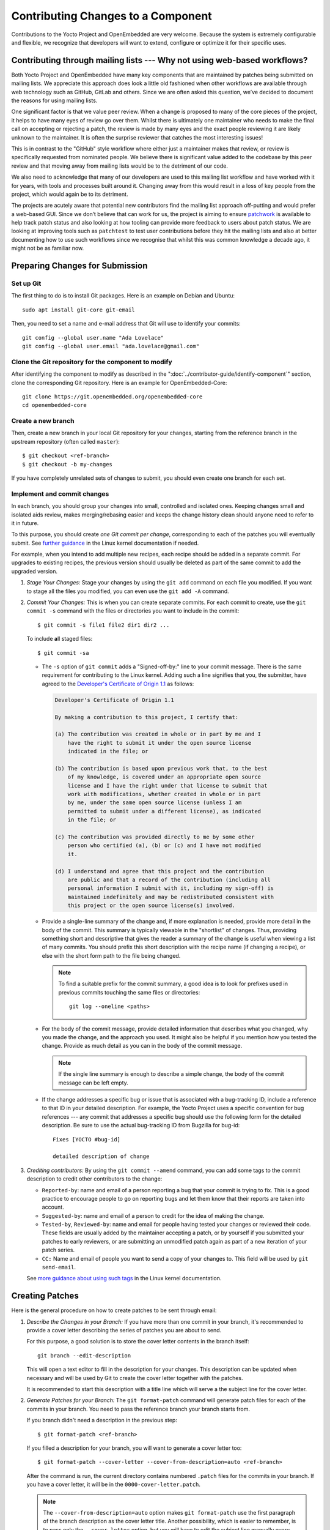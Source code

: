 .. SPDX-License-Identifier: CC-BY-SA-2.0-UK

Contributing Changes to a Component
************************************

Contributions to the Yocto Project and OpenEmbedded are very welcome.
Because the system is extremely configurable and flexible, we recognize
that developers will want to extend, configure or optimize it for their
specific uses.

.. _ref-why-mailing-lists:

Contributing through mailing lists --- Why not using web-based workflows?
=========================================================================

Both Yocto Project and OpenEmbedded have many key components that are
maintained by patches being submitted on mailing lists. We appreciate this
approach does look a little old fashioned when other workflows are available
through web technology such as GitHub, GitLab and others. Since we are often
asked this question, we’ve decided to document the reasons for using mailing
lists.

One significant factor is that we value peer review. When a change is proposed
to many of the core pieces of the project, it helps to have many eyes of review
go over them. Whilst there is ultimately one maintainer who needs to make the
final call on accepting or rejecting a patch, the review is made by many eyes
and the exact people reviewing it are likely unknown to the maintainer. It is
often the surprise reviewer that catches the most interesting issues!

This is in contrast to the "GitHub" style workflow where either just a
maintainer makes that review, or review is specifically requested from
nominated people. We believe there is significant value added to the codebase
by this peer review and that moving away from mailing lists would be to the
detriment of our code.

We also need to acknowledge that many of our developers are used to this
mailing list workflow and have worked with it for years, with tools and
processes built around it. Changing away from this would result in a loss
of key people from the project, which would again be to its detriment.

The projects are acutely aware that potential new contributors find the
mailing list approach off-putting and would prefer a web-based GUI.
Since we don’t believe that can work for us, the project is aiming to ensure
`patchwork <https://patchwork.yoctoproject.org/>`__ is available to help track
patch status and also looking at how tooling can provide more feedback to users
about patch status. We are looking at improving tools such as ``patchtest`` to
test user contributions before they hit the mailing lists and also at better
documenting how to use such workflows since we recognise that whilst this was
common knowledge a decade ago, it might not be as familiar now.

Preparing Changes for Submission
================================

Set up Git
----------

The first thing to do is to install Git packages. Here is an example
on Debian and Ubuntu::

   sudo apt install git-core git-email

Then, you need to set a name and e-mail address that Git will
use to identify your commits::

   git config --global user.name "Ada Lovelace"
   git config --global user.email "ada.lovelace@gmail.com"

Clone the Git repository for the component to modify
----------------------------------------------------

After identifying the component to modify as described in the
":doc:`../contributor-guide/identify-component`" section, clone the
corresponding Git repository. Here is an example for OpenEmbedded-Core::

  git clone https://git.openembedded.org/openembedded-core
  cd openembedded-core

Create a new branch
-------------------

Then, create a new branch in your local Git repository
for your changes, starting from the reference branch in the upstream
repository (often called ``master``)::

   $ git checkout <ref-branch>
   $ git checkout -b my-changes

If you have completely unrelated sets of changes to submit, you should even
create one branch for each set.

Implement and commit changes
----------------------------

In each branch, you should group your changes into small, controlled and
isolated ones. Keeping changes small and isolated aids review, makes
merging/rebasing easier and keeps the change history clean should anyone need
to refer to it in future.

To this purpose, you should create *one Git commit per change*,
corresponding to each of the patches you will eventually submit.
See `further guidance <https://www.kernel.org/doc/html/latest/process/submitting-patches.html#separate-your-changes>`__
in the Linux kernel documentation if needed.

For example, when you intend to add multiple new recipes, each recipe
should be added in a separate commit. For upgrades to existing recipes,
the previous version should usually be deleted as part of the same commit
to add the upgraded version.

#. *Stage Your Changes:* Stage your changes by using the ``git add``
   command on each file you modified. If you want to stage all the
   files you modified, you can even use the ``git add -A`` command.

#. *Commit Your Changes:* This is when you can create separate commits. For
   each commit to create, use the ``git commit -s`` command with the files
   or directories you want to include in the commit::

      $ git commit -s file1 file2 dir1 dir2 ...

   To include **a**\ ll staged files::

      $ git commit -sa

   -  The ``-s`` option of ``git commit`` adds a "Signed-off-by:" line
      to your commit message. There is the same requirement for contributing
      to the Linux kernel. Adding such a line signifies that you, the
      submitter, have agreed to the `Developer's Certificate of Origin 1.1
      <https://www.kernel.org/doc/html/latest/process/submitting-patches.html#sign-your-work-the-developer-s-certificate-of-origin>`__
      as follows:

      .. code-block:: none

         Developer's Certificate of Origin 1.1

         By making a contribution to this project, I certify that:

         (a) The contribution was created in whole or in part by me and I
             have the right to submit it under the open source license
             indicated in the file; or

         (b) The contribution is based upon previous work that, to the best
             of my knowledge, is covered under an appropriate open source
             license and I have the right under that license to submit that
             work with modifications, whether created in whole or in part
             by me, under the same open source license (unless I am
             permitted to submit under a different license), as indicated
             in the file; or

         (c) The contribution was provided directly to me by some other
             person who certified (a), (b) or (c) and I have not modified
             it.

         (d) I understand and agree that this project and the contribution
             are public and that a record of the contribution (including all
             personal information I submit with it, including my sign-off) is
             maintained indefinitely and may be redistributed consistent with
             this project or the open source license(s) involved.

   -  Provide a single-line summary of the change and, if more
      explanation is needed, provide more detail in the body of the
      commit. This summary is typically viewable in the "shortlist" of
      changes. Thus, providing something short and descriptive that
      gives the reader a summary of the change is useful when viewing a
      list of many commits. You should prefix this short description
      with the recipe name (if changing a recipe), or else with the
      short form path to the file being changed.

      .. note::

         To find a suitable prefix for the commit summary, a good idea
         is to look for prefixes used in previous commits touching the
         same files or directories::

            git log --oneline <paths>

   -  For the body of the commit message, provide detailed information
      that describes what you changed, why you made the change, and the
      approach you used. It might also be helpful if you mention how you
      tested the change. Provide as much detail as you can in the body
      of the commit message.

      .. note::

         If the single line summary is enough to describe a simple
         change, the body of the commit message can be left empty.

   -  If the change addresses a specific bug or issue that is associated
      with a bug-tracking ID, include a reference to that ID in your
      detailed description. For example, the Yocto Project uses a
      specific convention for bug references --- any commit that addresses
      a specific bug should use the following form for the detailed
      description. Be sure to use the actual bug-tracking ID from
      Bugzilla for bug-id::

         Fixes [YOCTO #bug-id]

         detailed description of change

#. *Crediting contributors:* By using the ``git commit --amend`` command,
   you can add some tags to the commit description to credit other contributors
   to the change:

   -  ``Reported-by``: name and email of a person reporting a bug
      that your commit is trying to fix. This is a good practice
      to encourage people to go on reporting bugs and let them
      know that their reports are taken into account.

   -  ``Suggested-by``: name and email of a person to credit for the
      idea of making the change.

   -  ``Tested-by``, ``Reviewed-by``: name and email for people having
      tested your changes or reviewed their code. These fields are
      usually added by the maintainer accepting a patch, or by
      yourself if you submitted your patches to early reviewers,
      or are submitting an unmodified patch again as part of a
      new iteration of your patch series.

   -  ``CC:`` Name and email of people you want to send a copy
      of your changes to. This field will be used by ``git send-email``.

   See `more guidance about using such tags
   <https://www.kernel.org/doc/html/latest/process/submitting-patches.html#using-reported-by-tested-by-reviewed-by-suggested-by-and-fixes>`__
   in the Linux kernel documentation.

Creating Patches
================

Here is the general procedure on how to create patches to be sent through email:

#. *Describe the Changes in your Branch:* If you have more than one commit
   in your branch, it's recommended to provide a cover letter describing
   the series of patches you are about to send.

   For this purpose, a good solution is to store the cover letter contents
   in the branch itself::

      git branch --edit-description

   This will open a text editor to fill in the description for your
   changes. This description can be updated when necessary and will
   be used by Git to create the cover letter together with the patches.

   It is recommended to start this description with a title line which
   will serve a the subject line for the cover letter.

#. *Generate Patches for your Branch:* The ``git format-patch`` command will
   generate patch files for each of the commits in your branch. You need
   to pass the reference branch your branch starts from.

   If you branch didn't need a description in the previous step::

      $ git format-patch <ref-branch>

   If you filled a description for your branch, you will want to generate
   a cover letter too::

      $ git format-patch --cover-letter --cover-from-description=auto <ref-branch>

   After the command is run, the current directory contains numbered
   ``.patch`` files for the commits in your branch. If you have a cover
   letter, it will be in the ``0000-cover-letter.patch``.

   .. note::

      The ``--cover-from-description=auto`` option makes ``git format-patch``
      use the first paragraph of the branch description as the cover
      letter title. Another possibility, which is easier to remember, is to pass
      only the ``--cover-letter`` option, but you will have to edit the
      subject line manually every time you generate the patches.

      See the `git format-patch manual page <https://git-scm.com/docs/git-format-patch>`__
      for details.

#. *Review each of the Patch Files:* This final review of the patches
   before sending them often allows to view your changes from a different
   perspective and discover defects such as typos, spacing issues or lines
   or even files that you didn't intend to modify. This review should
   include the cover letter patch too.

   If necessary, rework your commits as described in
   ":ref:`contributor-guide/submit-changes:taking patch review into account`".

Validating Patches with Patchtest
=================================

``patchtest`` is available in ``openembedded-core`` as a tool for making
sure that your patches are well-formatted and contain important info for
maintenance purposes, such as ``Signed-off-by`` and ``Upstream-Status``
tags. Currently, it only supports testing patches for
``openembedded-core`` branches. To setup, perform the following::

    pip install -r meta/lib/patchtest/requirements.txt
    source oe-init-build-env
    bitbake-layers add-layer ../meta-selftest

Once these steps are complete and you have generated your patch files,
you can run ``patchtest`` like so::

    patchtest --patch <patch_name>

Alternatively, if you want ``patchtest`` to iterate over and test
multiple patches stored in a directory, you can use::

    patchtest --directory <directory_name>

By default, ``patchtest`` uses its own modules' file paths to determine what
repository and test suite to check patches against. If you wish to test
patches against a repository other than ``openembedded-core`` and/or use
a different set of tests, you can use the ``--repodir`` and ``--testdir``
flags::

    patchtest --patch <patch_name> --repodir <path/to/repo> --testdir <path/to/testdir>

Finally, note that ``patchtest`` is designed to test patches in a standalone
way, so if your patches are meant to apply on top of changes made by
previous patches in a series, it is possible that ``patchtest`` will report
false failures regarding the "merge on head" test.

Using ``patchtest`` in this manner provides a final check for the overall
quality of your changes before they are submitted for review by the
maintainers.

Sending the Patches via Email
=============================

Using Git to Send Patches
-------------------------

To submit patches through email, it is very important that you send them
without any whitespace or HTML formatting that either you or your mailer
introduces. The maintainer that receives your patches needs to be able
to save and apply them directly from your emails, using the ``git am``
command.

Using the ``git send-email`` command is the only error-proof way of sending
your patches using email since there is no risk of compromising whitespace
in the body of the message, which can occur when you use your own mail
client. It will also properly include your patches as *inline attachments*,
which is not easy to do with standard e-mail clients without breaking lines.
If you used your regular e-mail client and shared your patches as regular
attachments, reviewers wouldn't be able to quote specific sections of your
changes and make comments about them.

Setting up Git to Send Email
----------------------------

The ``git send-email`` command can send email by using a local or remote
Mail Transport Agent (MTA) such as ``msmtp``, ``sendmail``, or
through a direct SMTP configuration in your Git ``~/.gitconfig`` file.

Here are the settings for letting ``git send-email`` send e-mail through your
regular STMP server, using a Google Mail account as an example::

   git config --global sendemail.smtpserver smtp.gmail.com
   git config --global sendemail.smtpserverport 587
   git config --global sendemail.smtpencryption tls
   git config --global sendemail.smtpuser ada.lovelace@gmail.com
   git config --global sendemail.smtppass = XXXXXXXX

These settings will appear in the ``.gitconfig`` file in your home directory.

If you neither can use a local MTA nor SMTP,  make sure you use an email client
that does not touch the message (turning spaces in tabs, wrapping lines, etc.).
A good mail client to do so is Pine (or Alpine) or Mutt. For more
information about suitable clients, see `Email clients info for Linux
<https://www.kernel.org/doc/html/latest/process/email-clients.html>`__
in the Linux kernel sources.

If you use such clients, just include the patch in the body of your email.

Finding a Suitable Mailing List
-------------------------------

You should send patches to the appropriate mailing list so that they can be
reviewed by the right contributors and merged by the appropriate maintainer.
The specific mailing list you need to use depends on the location of the code
you are changing.

If people have concerns with any of the patches, they will usually voice
their concern over the mailing list. If patches do not receive any negative
reviews, the maintainer of the affected layer typically takes them, tests them,
and then based on successful testing, merges them.

In general, each component (e.g. layer) should have a ``README`` file
that indicates where to send the changes and which process to follow.

The "poky" repository, which is the Yocto Project's reference build
environment, is a hybrid repository that contains several individual
pieces (e.g. BitBake, Metadata, documentation, and so forth) built using
the combo-layer tool. The upstream location used for submitting changes
varies by component:

-  *Core Metadata:* Send your patches to the
   :oe_lists:`openembedded-core </g/openembedded-core>`
   mailing list. For example, a change to anything under the ``meta`` or
   ``scripts`` directories should be sent to this mailing list.

-  *BitBake:* For changes to BitBake (i.e. anything under the
   ``bitbake`` directory), send your patches to the
   :oe_lists:`bitbake-devel </g/bitbake-devel>`
   mailing list.

-  *"meta-\*" trees:* These trees contain Metadata. Use the
   :yocto_lists:`poky </g/poky>` mailing list.

-  *Documentation*: For changes to the Yocto Project documentation, use the
   :yocto_lists:`docs </g/docs>` mailing list.

For changes to other layers and tools hosted in the Yocto Project source
repositories (i.e. :yocto_git:`git.yoctoproject.org <>`), use the
:yocto_lists:`yocto </g/yocto/>` general mailing list.

For changes to other layers hosted in the OpenEmbedded source
repositories (i.e. :oe_git:`git.openembedded.org <>`), use
the :oe_lists:`openembedded-devel </g/openembedded-devel>`
mailing list, unless specified otherwise in the layer's ``README`` file.

If you intend to submit a new recipe that neither fits into the core Metadata,
nor into :oe_git:`meta-openembedded </meta-openembedded/>`, you should
look for a suitable layer in https://layers.openembedded.org. If similar
recipes can be expected, you may consider :ref:`dev-manual/layers:creating your own layer`.

If in doubt, please ask on the :yocto_lists:`yocto </g/yocto/>` general mailing list
or on the :oe_lists:`openembedded-devel </g/openembedded-devel>` mailing list.

Subscribing to the Mailing List
-------------------------------

After identifying the right mailing list to use, you will have to subscribe to
it if you haven't done it yet.

If you attempt to send patches to a list you haven't subscribed to, your email
will be returned as undelivered.

However, if you don't want to be receive all the messages sent to a mailing list,
you can set your subscription to "no email". You will still be a subscriber able
to send messages, but you won't receive any e-mail. If people reply to your message,
their e-mail clients will default to including your email address in the
conversation anyway.

Anyway, you'll also be able to access the new messages on mailing list archives,
either through a web browser, or for the lists archived on https://lore.kernelorg,
through an individual newsgroup feed or a git repository.

Sending Patches via Email
-------------------------

At this stage, you are ready to send your patches via email. Here's the
typical usage of ``git send-email``::

   git send-email --to <mailing-list-address> *.patch

Then, review each subject line and list of recipients carefully, and then
and then allow the command to send each message.

You will see that ``git send-email`` will automatically copy the people listed
in any commit tags such as ``Signed-off-by`` or ``Reported-by``.

In case you are sending patches for :oe_git:`meta-openembedded </meta-openembedded/>`
or any layer other than :oe_git:`openembedded-core </openembedded-core/>`,
please add the appropriate prefix so that it is clear which layer the patch is intended
to be applied to::

   git format-patch --subject-prefix="meta-oe][PATCH" ...

.. note::

   It is actually possible to send patches without generating them
   first. However, make sure you have reviewed your changes carefully
   because ``git send-email`` will just show you the title lines of
   each patch.

   Here's a command you can use if you just have one patch in your
   branch::

      git send-email --to <mailing-list-address> -1

   If you have multiple patches and a cover letter, you can send
   patches for all the commits between the reference branch
   and the tip of your branch::

      git send-email --cover-letter --cover-from-description=auto --to <mailing-list-address> -M <ref-branch>

See the `git send-email manual page <https://git-scm.com/docs/git-send-email>`__
for details.

Troubleshooting Email Issues
----------------------------

Fixing your From identity
~~~~~~~~~~~~~~~~~~~~~~~~~

We have a frequent issue with contributors whose patches are received through
a ``From`` field which doesn't match the ``Signed-off-by`` information. Here is
a typical example for people sending from a domain name with :wikipedia:`DMARC`::

   From: "Linus Torvalds via lists.openembedded.org <linus.torvalds=kernel.org@lists.openembedded.org>"

This ``From`` field is used by ``git am`` to recreate commits with the right
author name. The following will ensure that your e-mails have an additional
``From`` field at the beginning of the Email body, and therefore that
maintainers accepting your patches don't have to fix commit author information
manually::

   git config --global sendemail.from "linus.torvalds@kernel.org"

The ``sendemail.from`` should match your ``user.email`` setting,
which appears in the ``Signed-off-by`` line of your commits.

Streamlining git send-email usage
---------------------------------

If you want to save time and not be forced to remember the right options to use
with ``git send-email``, you can use Git configuration settings.

-  To set the right mailing list address for a given repository::

      git config --local sendemail.to openembedded-devel@lists.openembedded.org

-  If the mailing list requires a subject prefix for the layer
   (this only works when the repository only contains one layer)::

      git config --local format.subjectprefix "meta-something][PATCH"

Using Scripts to Push a Change Upstream and Request a Pull
==========================================================

For larger patch series it is preferable to send a pull request which not
only includes the patch but also a pointer to a branch that can be pulled
from. This involves making a local branch for your changes, pushing this
branch to an accessible repository and then using the ``create-pull-request``
and ``send-pull-request`` scripts from openembedded-core to create and send a
patch series with a link to the branch for review.

Follow this procedure to push a change to an upstream "contrib" Git
repository once the steps in
":ref:`contributor-guide/submit-changes:preparing changes for submission`"
have been followed:

.. note::

   You can find general Git information on how to push a change upstream
   in the
   `Git Community Book <https://git-scm.com/book/en/v2/Distributed-Git-Distributed-Workflows>`__.

#. *Request Push Access to an "Upstream" Contrib Repository:* Send an email to
   ``helpdesk@yoctoproject.org``:

    -  Attach your SSH public key which usually named ``id_rsa.pub.``.
       If you don't have one generate it by running ``ssh-keygen -t rsa -b 4096 -C "your_email@example.com"``.

    -  List the repositories you're planning to contribute to.

    -  Include your preferred branch prefix for ``-contrib`` repositories.

#. *Push Your Commits to the "Contrib" Upstream:* Push your
   changes to that repository::

      $ git push upstream_remote_repo local_branch_name

   For example, suppose you have permissions to push
   into the upstream ``meta-intel-contrib`` repository and you are
   working in a local branch named `your_name`\ ``/README``. The following
   command pushes your local commits to the ``meta-intel-contrib``
   upstream repository and puts the commit in a branch named
   `your_name`\ ``/README``::

      $ git push meta-intel-contrib your_name/README

#. *Determine Who to Notify:* Determine the maintainer or the mailing
   list that you need to notify for the change.

   Before submitting any change, you need to be sure who the maintainer
   is or what mailing list that you need to notify. Use either these
   methods to find out:

   -  *Maintenance File:* Examine the ``maintainers.inc`` file, which is
      located in the :term:`Source Directory` at
      ``meta/conf/distro/include``, to see who is responsible for code.

   -  *Search by File:* Using :ref:`overview-manual/development-environment:git`, you can
      enter the following command to bring up a short list of all
      commits against a specific file::

         git shortlog -- filename

      Just provide the name of the file for which you are interested. The
      information returned is not ordered by history but does include a
      list of everyone who has committed grouped by name. From the list,
      you can see who is responsible for the bulk of the changes against
      the file.

   -  *Find the Mailing List to Use:* See the
      ":ref:`contributor-guide/submit-changes:finding a suitable mailing list`"
      section above.

#. *Make a Pull Request:* Notify the maintainer or the mailing list that
   you have pushed a change by making a pull request.

   The Yocto Project provides two scripts that conveniently let you
   generate and send pull requests to the Yocto Project. These scripts
   are ``create-pull-request`` and ``send-pull-request``. You can find
   these scripts in the ``scripts`` directory within the
   :term:`Source Directory` (e.g.
   ``poky/scripts``).

   Using these scripts correctly formats the requests without
   introducing any whitespace or HTML formatting. The maintainer that
   receives your patches either directly or through the mailing list
   needs to be able to save and apply them directly from your emails.
   Using these scripts is the preferred method for sending patches.

   First, create the pull request. For example, the following command
   runs the script, specifies the upstream repository in the contrib
   directory into which you pushed the change, and provides a subject
   line in the created patch files::

      $ poky/scripts/create-pull-request -u meta-intel-contrib -s "Updated Manual Section Reference in README"

   Running this script forms ``*.patch`` files in a folder named
   ``pull-``\ `PID` in the current directory. One of the patch files is a
   cover letter.

   Before running the ``send-pull-request`` script, you must edit the
   cover letter patch to insert information about your change. After
   editing the cover letter, send the pull request. For example, the
   following command runs the script and specifies the patch directory
   and email address. In this example, the email address is a mailing
   list::

      $ poky/scripts/send-pull-request -p ~/meta-intel/pull-10565 -t meta-intel@lists.yoctoproject.org

   You need to follow the prompts as the script is interactive.

   .. note::

      For help on using these scripts, simply provide the ``-h``
      argument as follows::

              $ poky/scripts/create-pull-request -h
              $ poky/scripts/send-pull-request -h

Submitting Changes to Stable Release Branches
=============================================

The process for proposing changes to a Yocto Project stable branch differs
from the steps described above. Changes to a stable branch must address
identified bugs or CVEs and should be made carefully in order to avoid the
risk of introducing new bugs or breaking backwards compatibility. Typically
bug fixes must already be accepted into the master branch before they can be
backported to a stable branch unless the bug in question does not affect the
master branch or the fix on the master branch is unsuitable for backporting.

The list of stable branches along with the status and maintainer for each
branch can be obtained from the
:yocto_wiki:`Releases wiki page </Releases>`.

.. note::

   Changes will not typically be accepted for branches which are marked as
   End-Of-Life (EOL).

With this in mind, the steps to submit a change for a stable branch are as
follows:

#. *Identify the bug or CVE to be fixed:* This information should be
   collected so that it can be included in your submission.

   See :ref:`dev-manual/vulnerabilities:checking for vulnerabilities`
   for details about CVE tracking.

#. *Check if the fix is already present in the master branch:* This will
   result in the most straightforward path into the stable branch for the
   fix.

   #. *If the fix is present in the master branch --- submit a backport request
      by email:* You should send an email to the relevant stable branch
      maintainer and the mailing list with details of the bug or CVE to be
      fixed, the commit hash on the master branch that fixes the issue and
      the stable branches which you would like this fix to be backported to.

   #. *If the fix is not present in the master branch --- submit the fix to the
      master branch first:* This will ensure that the fix passes through the
      project's usual patch review and test processes before being accepted.
      It will also ensure that bugs are not left unresolved in the master
      branch itself. Once the fix is accepted in the master branch a backport
      request can be submitted as above.

   #. *If the fix is unsuitable for the master branch --- submit a patch
      directly for the stable branch:* This method should be considered as a
      last resort. It is typically necessary when the master branch is using
      a newer version of the software which includes an upstream fix for the
      issue or when the issue has been fixed on the master branch in a way
      that introduces backwards incompatible changes. In this case follow the
      steps in ":ref:`contributor-guide/submit-changes:preparing changes for submission`"
      and in the following sections but modify the subject header of your patch
      email to include the name of the stable branch which you are
      targetting. This can be done using the ``--subject-prefix`` argument to
      ``git format-patch``, for example to submit a patch to the
      "&DISTRO_NAME_NO_CAP_MINUS_ONE;" branch use::

         git format-patch --subject-prefix='&DISTRO_NAME_NO_CAP_MINUS_ONE;][PATCH' ...

Taking Patch Review into Account
================================

You may get feedback on your submitted patches from other community members
or from the automated patchtest service. If issues are identified in your
patches then it is usually necessary to address these before the patches are
accepted into the project. In this case you should your commits according
to the feedback and submit an updated version to the relevant mailing list.

In any case, never fix reported issues by fixing them in new commits
on the tip of your branch. Always come up with a new series of commits
without the reported issues.

.. note::

   It is a good idea to send a copy to the reviewers who provided feedback
   to the previous version of the patch. You can make sure this happens
   by adding a ``CC`` tag to the commit description::

      CC: William Shakespeare <bill@yoctoproject.org>

A single patch can be amended using ``git commit --amend``, and multiple
patches can be easily reworked and reordered through an interactive Git rebase::

   git rebase -i <ref-branch>

See `this tutorial <https://hackernoon.com/beginners-guide-to-interactive-rebasing-346a3f9c3a6d>`__
for practical guidance about using Git interactive rebasing.

You should also modify the ``[PATCH]`` tag in the email subject line when
sending the revised patch to mark the new iteration as ``[PATCH v2]``,
``[PATCH v3]``, etc as appropriate. This can be done by passing the ``-v``
argument to ``git format-patch`` with a version number::

   git format-patch -v2 <ref-branch>

Lastly please ensure that you also test your revised changes. In particular
please don't just edit the patch file written out by ``git format-patch`` and
resend it.

Tracking the Status of Patches
==============================

The Yocto Project uses a `Patchwork instance <https://patchwork.yoctoproject.org/>`__
to track the status of patches submitted to the various mailing lists and to
support automated patch testing. Each submitted patch is checked for common
mistakes and deviations from the expected patch format and submitters are
notified by ``patchtest`` if such mistakes are found. This process helps to
reduce the burden of patch review on maintainers.

.. note::

   This system is imperfect and changes can sometimes get lost in the flow.
   Asking about the status of a patch or change is reasonable if the change
   has been idle for a while with no feedback.

If your patches have not had any feedback in a few days, they may have already
been merged. You can run ``git pull``  branch to check this. Note that many if
not most layer maintainers do not send out acknowledgement emails when they
accept patches. Alternatively, if there is no response or merge after a few days
the patch may have been missed or the appropriate reviewers may not currently be
around. It is then perfectly fine to reply to it yourself with a reminder asking
for feedback.

.. note::

      Patch reviews for feature and recipe upgrade patches are likely be delayed
      during a feature freeze because these types of patches aren't merged during
      at that time --- you may have to wait until after the freeze is lifted.

Maintainers also commonly use ``-next`` branches to test submissions prior to
merging patches. Thus, you can get an idea of the status of a patch based on
whether the patch has been merged into one of these branches. The commonly
used testing branches for OpenEmbedded-Core are as follows:

-  *openembedded-core "master-next" branch:* This branch is part of the
   :oe_git:`openembedded-core </openembedded-core/>` repository and contains
   proposed changes to the core metadata.

-  *poky "master-next" branch:* This branch is part of the
   :yocto_git:`poky </poky/>` repository and combines proposed
   changes to BitBake, the core metadata and the poky distro.

Similarly, stable branches maintained by the project may have corresponding
``-next`` branches which collect proposed changes. For example,
``&DISTRO_NAME_NO_CAP;-next`` and ``&DISTRO_NAME_NO_CAP_MINUS_ONE;-next``
branches in both the "openembdedded-core" and "poky" repositories.

Other layers may have similar testing branches but there is no formal
requirement or standard for these so please check the documentation for the
layers you are contributing to.

